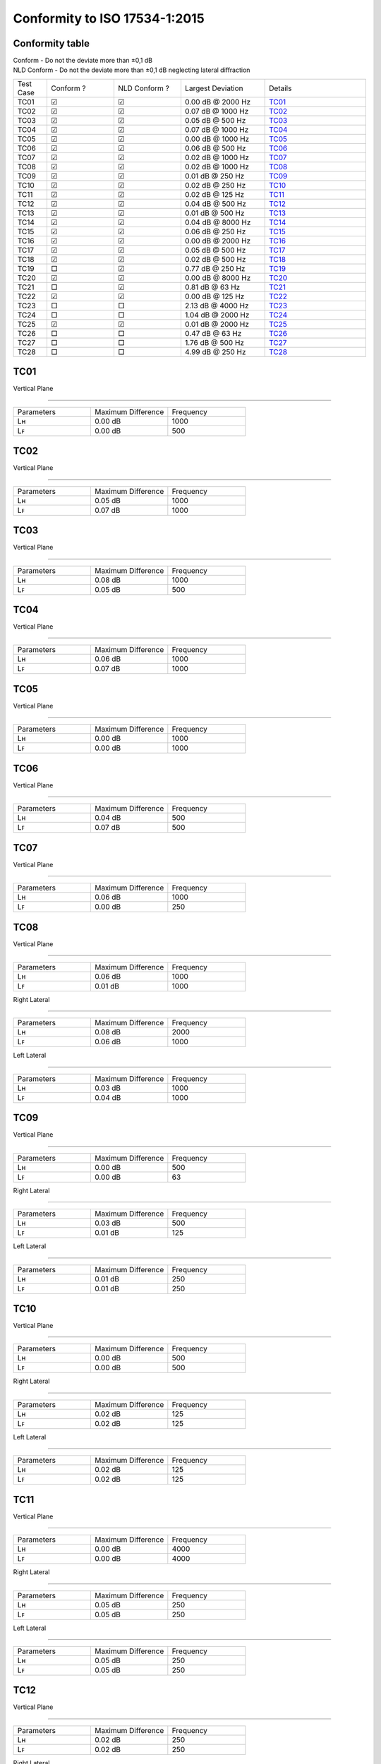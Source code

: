 Conformity to ISO 17534-1:2015
==============================
.. This document has been generated with noisemodelling-tutorial-01/src/main/java/org/noise_planet/nmtutorial01/GenerateReferenceDeviation.java

Conformity table
^^^^^^^^^^^^^^^^
| Conform - Do not the deviate more than ±0,1 dB 
| NLD Conform - Do not the deviate more than ±0,1 dB neglecting lateral diffraction
.. list-table::
   :widths: 10 20 20 25 30

   * - Test Case
     - Conform ? 
     - NLD Conform ?
     - Largest Deviation
     - Details
   * - TC01
     - ☑
     - ☑
     - 0.00 dB @ 2000 Hz
     - `TC01`_
   * - TC02
     - ☑
     - ☑
     - 0.07 dB @ 1000 Hz
     - `TC02`_
   * - TC03
     - ☑
     - ☑
     - 0.05 dB @ 500 Hz
     - `TC03`_
   * - TC04
     - ☑
     - ☑
     - 0.07 dB @ 1000 Hz
     - `TC04`_
   * - TC05
     - ☑
     - ☑
     - 0.00 dB @ 1000 Hz
     - `TC05`_
   * - TC06
     - ☑
     - ☑
     - 0.06 dB @ 500 Hz
     - `TC06`_
   * - TC07
     - ☑
     - ☑
     - 0.02 dB @ 1000 Hz
     - `TC07`_
   * - TC08
     - ☑
     - ☑
     - 0.02 dB @ 1000 Hz
     - `TC08`_
   * - TC09
     - ☑
     - ☑
     - 0.01 dB @ 250 Hz
     - `TC09`_
   * - TC10
     - ☑
     - ☑
     - 0.02 dB @ 250 Hz
     - `TC10`_
   * - TC11
     - ☑
     - ☑
     - 0.02 dB @ 125 Hz
     - `TC11`_
   * - TC12
     - ☑
     - ☑
     - 0.04 dB @ 500 Hz
     - `TC12`_
   * - TC13
     - ☑
     - ☑
     - 0.01 dB @ 500 Hz
     - `TC13`_
   * - TC14
     - ☑
     - ☑
     - 0.04 dB @ 8000 Hz
     - `TC14`_
   * - TC15
     - ☑
     - ☑
     - 0.06 dB @ 250 Hz
     - `TC15`_
   * - TC16
     - ☑
     - ☑
     - 0.00 dB @ 2000 Hz
     - `TC16`_
   * - TC17
     - ☑
     - ☑
     - 0.05 dB @ 500 Hz
     - `TC17`_
   * - TC18
     - ☑
     - ☑
     - 0.02 dB @ 500 Hz
     - `TC18`_
   * - TC19
     - □
     - ☑
     - 0.77 dB @ 250 Hz
     - `TC19`_
   * - TC20
     - ☑
     - ☑
     - 0.00 dB @ 8000 Hz
     - `TC20`_
   * - TC21
     - □
     - ☑
     - 0.81 dB @ 63 Hz
     - `TC21`_
   * - TC22
     - ☑
     - ☑
     - 0.00 dB @ 125 Hz
     - `TC22`_
   * - TC23
     - □
     - □
     - 2.13 dB @ 4000 Hz
     - `TC23`_
   * - TC24
     - □
     - □
     - 1.04 dB @ 2000 Hz
     - `TC24`_
   * - TC25
     - ☑
     - ☑
     - 0.01 dB @ 2000 Hz
     - `TC25`_
   * - TC26
     - □
     - □
     - 0.47 dB @ 63 Hz
     - `TC26`_
   * - TC27
     - □
     - □
     - 1.76 dB @ 500 Hz
     - `TC27`_
   * - TC28
     - □
     - □
     - 4.99 dB @ 250 Hz
     - `TC28`_

TC01
^^^^


Vertical Plane 

================

.. list-table::
   :widths: 25 25 25

   * - Parameters
     - Maximum Difference
     - Frequency
   * - Lʜ
     - 0.00 dB
     - 1000
   * - Lꜰ
     - 0.00 dB
     - 500

TC02
^^^^


Vertical Plane 

================

.. list-table::
   :widths: 25 25 25

   * - Parameters
     - Maximum Difference
     - Frequency
   * - Lʜ
     - 0.05 dB
     - 1000
   * - Lꜰ
     - 0.07 dB
     - 1000

TC03
^^^^


Vertical Plane 

================

.. list-table::
   :widths: 25 25 25

   * - Parameters
     - Maximum Difference
     - Frequency
   * - Lʜ
     - 0.08 dB
     - 1000
   * - Lꜰ
     - 0.05 dB
     - 500

TC04
^^^^


Vertical Plane 

================

.. list-table::
   :widths: 25 25 25

   * - Parameters
     - Maximum Difference
     - Frequency
   * - Lʜ
     - 0.06 dB
     - 1000
   * - Lꜰ
     - 0.07 dB
     - 1000

TC05
^^^^


Vertical Plane 

================

.. list-table::
   :widths: 25 25 25

   * - Parameters
     - Maximum Difference
     - Frequency
   * - Lʜ
     - 0.00 dB
     - 1000
   * - Lꜰ
     - 0.00 dB
     - 1000

TC06
^^^^


Vertical Plane 

================

.. list-table::
   :widths: 25 25 25

   * - Parameters
     - Maximum Difference
     - Frequency
   * - Lʜ
     - 0.04 dB
     - 500
   * - Lꜰ
     - 0.07 dB
     - 500

TC07
^^^^


Vertical Plane 

================

.. list-table::
   :widths: 25 25 25

   * - Parameters
     - Maximum Difference
     - Frequency
   * - Lʜ
     - 0.06 dB
     - 1000
   * - Lꜰ
     - 0.00 dB
     - 250

TC08
^^^^


Vertical Plane 

================

.. list-table::
   :widths: 25 25 25

   * - Parameters
     - Maximum Difference
     - Frequency
   * - Lʜ
     - 0.06 dB
     - 1000
   * - Lꜰ
     - 0.01 dB
     - 1000


Right Lateral 

================

.. list-table::
   :widths: 25 25 25

   * - Parameters
     - Maximum Difference
     - Frequency
   * - Lʜ
     - 0.08 dB
     - 2000
   * - Lꜰ
     - 0.06 dB
     - 1000


Left Lateral 

================

.. list-table::
   :widths: 25 25 25

   * - Parameters
     - Maximum Difference
     - Frequency
   * - Lʜ
     - 0.03 dB
     - 1000
   * - Lꜰ
     - 0.04 dB
     - 1000

TC09
^^^^


Vertical Plane 

================

.. list-table::
   :widths: 25 25 25

   * - Parameters
     - Maximum Difference
     - Frequency
   * - Lʜ
     - 0.00 dB
     - 500
   * - Lꜰ
     - 0.00 dB
     - 63


Right Lateral 

================

.. list-table::
   :widths: 25 25 25

   * - Parameters
     - Maximum Difference
     - Frequency
   * - Lʜ
     - 0.03 dB
     - 500
   * - Lꜰ
     - 0.01 dB
     - 125


Left Lateral 

================

.. list-table::
   :widths: 25 25 25

   * - Parameters
     - Maximum Difference
     - Frequency
   * - Lʜ
     - 0.01 dB
     - 250
   * - Lꜰ
     - 0.01 dB
     - 250

TC10
^^^^


Vertical Plane 

================

.. list-table::
   :widths: 25 25 25

   * - Parameters
     - Maximum Difference
     - Frequency
   * - Lʜ
     - 0.00 dB
     - 500
   * - Lꜰ
     - 0.00 dB
     - 500


Right Lateral 

================

.. list-table::
   :widths: 25 25 25

   * - Parameters
     - Maximum Difference
     - Frequency
   * - Lʜ
     - 0.02 dB
     - 125
   * - Lꜰ
     - 0.02 dB
     - 125


Left Lateral 

================

.. list-table::
   :widths: 25 25 25

   * - Parameters
     - Maximum Difference
     - Frequency
   * - Lʜ
     - 0.02 dB
     - 125
   * - Lꜰ
     - 0.02 dB
     - 125

TC11
^^^^


Vertical Plane 

================

.. list-table::
   :widths: 25 25 25

   * - Parameters
     - Maximum Difference
     - Frequency
   * - Lʜ
     - 0.00 dB
     - 4000
   * - Lꜰ
     - 0.00 dB
     - 4000


Right Lateral 

================

.. list-table::
   :widths: 25 25 25

   * - Parameters
     - Maximum Difference
     - Frequency
   * - Lʜ
     - 0.05 dB
     - 250
   * - Lꜰ
     - 0.05 dB
     - 250


Left Lateral 

================

.. list-table::
   :widths: 25 25 25

   * - Parameters
     - Maximum Difference
     - Frequency
   * - Lʜ
     - 0.05 dB
     - 250
   * - Lꜰ
     - 0.05 dB
     - 250

TC12
^^^^


Vertical Plane 

================

.. list-table::
   :widths: 25 25 25

   * - Parameters
     - Maximum Difference
     - Frequency
   * - Lʜ
     - 0.02 dB
     - 250
   * - Lꜰ
     - 0.02 dB
     - 250


Right Lateral 

================

.. list-table::
   :widths: 25 25 25

   * - Parameters
     - Maximum Difference
     - Frequency
   * - Lʜ
     - 0.06 dB
     - 4000
   * - Lꜰ
     - 0.06 dB
     - 4000


Left Lateral 

================

.. list-table::
   :widths: 25 25 25

   * - Parameters
     - Maximum Difference
     - Frequency
   * - Lʜ
     - 0.04 dB
     - 1000
   * - Lꜰ
     - 0.04 dB
     - 1000

TC13
^^^^


Vertical Plane 

================

.. list-table::
   :widths: 25 25 25

   * - Parameters
     - Maximum Difference
     - Frequency
   * - Lʜ
     - 0.01 dB
     - 1000
   * - Lꜰ
     - 0.00 dB
     - 8000


Right Lateral 

================

.. list-table::
   :widths: 25 25 25

   * - Parameters
     - Maximum Difference
     - Frequency
   * - Lʜ
     - 0.01 dB
     - 125
   * - Lꜰ
     - 0.01 dB
     - 125


Left Lateral 

================

.. list-table::
   :widths: 25 25 25

   * - Parameters
     - Maximum Difference
     - Frequency
   * - Lʜ
     - 0.00 dB
     - 125
   * - Lꜰ
     - 0.00 dB
     - 125

TC14
^^^^


Vertical Plane 

================

.. list-table::
   :widths: 25 25 25

   * - Parameters
     - Maximum Difference
     - Frequency
   * - Lʜ
     - 0.04 dB
     - 8000
   * - Lꜰ
     - 0.04 dB
     - 4000


Right Lateral 

================

.. list-table::
   :widths: 25 25 25

   * - Parameters
     - Maximum Difference
     - Frequency
   * - Lʜ
     - 0.06 dB
     - 8000
   * - Lꜰ
     - 0.06 dB
     - 8000


Left Lateral 

================

.. list-table::
   :widths: 25 25 25

   * - Parameters
     - Maximum Difference
     - Frequency
   * - Lʜ
     - 0.08 dB
     - 2000
   * - Lꜰ
     - 0.08 dB
     - 2000

TC15
^^^^


Vertical Plane 

================

.. list-table::
   :widths: 25 25 25

   * - Parameters
     - Maximum Difference
     - Frequency
   * - Lʜ
     - 0.01 dB
     - 125
   * - Lꜰ
     - 0.00 dB
     - 1000


Right Lateral 

================

.. list-table::
   :widths: 25 25 25

   * - Parameters
     - Maximum Difference
     - Frequency
   * - Lʜ
     - 0.24 dB
     - 500
   * - Lꜰ
     - 0.40 dB
     - 250


Left Lateral 

================

.. list-table::
   :widths: 25 25 25

   * - Parameters
     - Maximum Difference
     - Frequency
   * - Lʜ
     - 0.04 dB
     - 8000
   * - Lꜰ
     - 0.04 dB
     - 8000

TC16
^^^^


Vertical Plane 

================

.. list-table::
   :widths: 25 25 25

   * - Parameters
     - Maximum Difference
     - Frequency
   * - Lʜ
     - 0.00 dB
     - 1000
   * - Lꜰ
     - 0.00 dB
     - 1000


Reflection 

================

.. list-table::
   :widths: 25 25 25

   * - Parameters
     - Maximum Difference
     - Frequency
   * - Lʜ
     - 0.00 dB
     - 63
   * - Lꜰ
     - 0.00 dB
     - 4000

TC17
^^^^


Vertical Plane 

================

.. list-table::
   :widths: 25 25 25

   * - Parameters
     - Maximum Difference
     - Frequency
   * - Lʜ
     - 0.04 dB
     - 500
   * - Lꜰ
     - 0.07 dB
     - 500


Reflection 

================

.. list-table::
   :widths: 25 25 25

   * - Parameters
     - Maximum Difference
     - Frequency
   * - Lʜ
     - 0.04 dB
     - 500
   * - Lꜰ
     - 0.03 dB
     - 500

TC18
^^^^


Vertical Plane 

================

.. list-table::
   :widths: 25 25 25

   * - Parameters
     - Maximum Difference
     - Frequency
   * - Lʜ
     - 0.06 dB
     - 500
   * - Lꜰ
     - 0.00 dB
     - 2000


Reflection 

================

.. list-table::
   :widths: 25 25 25

   * - Parameters
     - Maximum Difference
     - Frequency
   * - Lʜ
     - 0.00 dB
     - 250
   * - Lꜰ
     - 0.00 dB
     - 1000

TC19
^^^^


Vertical Plane 

================

.. list-table::
   :widths: 25 25 25

   * - Parameters
     - Maximum Difference
     - Frequency
   * - Lʜ
     - 0.02 dB
     - 63
   * - Lꜰ
     - 0.02 dB
     - 63


Right Lateral 

================

.. list-table::
   :widths: 25 25 25

   * - Parameters
     - Maximum Difference
     - Frequency
   * - Lʜ
     - 0.07 dB
     - 500
   * - Lꜰ
     - 0.01 dB
     - 125


Left Lateral 

================

.. list-table::
   :widths: 25 25 25

   * - Parameters
     - Maximum Difference
     - Frequency
   * - Lʜ
     - 6.46 dB
     - 8000
   * - Lꜰ
     - 6.46 dB
     - 8000

TC20
^^^^


Vertical Plane 

================

.. list-table::
   :widths: 25 25 25

   * - Parameters
     - Maximum Difference
     - Frequency
   * - Lʜ
     - 0.00 dB
     - 8000
   * - Lꜰ
     - 0.00 dB
     - 8000

TC21
^^^^


Vertical Plane 

================

.. list-table::
   :widths: 25 25 25

   * - Parameters
     - Maximum Difference
     - Frequency
   * - Lʜ
     - 0.02 dB
     - 125
   * - Lꜰ
     - 0.02 dB
     - 250


Right Lateral 

================

.. list-table::
   :widths: 25 25 25

   * - Parameters
     - Maximum Difference
     - Frequency
   * - Lʜ
     - 0.08 dB
     - 8000
   * - Lꜰ
     - 0.08 dB
     - 8000


Left Lateral 

================

.. list-table::
   :widths: 25 25 25

   * - Parameters
     - Maximum Difference
     - Frequency
   * - Lʜ
     - 0.07 dB
     - 500
   * - Lꜰ
     - 0.33 dB
     - 500

TC22
^^^^


Vertical Plane 

================

.. list-table::
   :widths: 25 25 25

   * - Parameters
     - Maximum Difference
     - Frequency
   * - Lʜ
     - 0.01 dB
     - 4000
   * - Lꜰ
     - 0.00 dB
     - 4000


Right Lateral 

================

.. list-table::
   :widths: 25 25 25

   * - Parameters
     - Maximum Difference
     - Frequency
   * - Lʜ
     - 0.06 dB
     - 500
   * - Lꜰ
     - 0.02 dB
     - 125


Left Lateral 

================

.. list-table::
   :widths: 25 25 25

   * - Parameters
     - Maximum Difference
     - Frequency
   * - Lʜ
     - 0.05 dB
     - 500
   * - Lꜰ
     - 0.01 dB
     - 125

TC23
^^^^


Vertical Plane 

================

.. list-table::
   :widths: 25 25 25

   * - Parameters
     - Maximum Difference
     - Frequency
   * - Lʜ
     - 0.02 dB
     - 250
   * - Lꜰ
     - 3.56 dB
     - 4000

TC24
^^^^


Vertical Plane 

================

.. list-table::
   :widths: 25 25 25

   * - Parameters
     - Maximum Difference
     - Frequency
   * - Lʜ
     - 0.02 dB
     - 250
   * - Lꜰ
     - 0.02 dB
     - 63


Reflection 

================

.. list-table::
   :widths: 25 25 25

   * - Parameters
     - Maximum Difference
     - Frequency
   * - Lʜ
     - 0.02 dB
     - 63
   * - Lꜰ
     - 3.53 dB
     - 4000

TC25
^^^^


Vertical Plane 

================

.. list-table::
   :widths: 25 25 25

   * - Parameters
     - Maximum Difference
     - Frequency
   * - Lʜ
     - 0.00 dB
     - 1000
   * - Lꜰ
     - 0.01 dB
     - 250


Right Lateral 

================

.. list-table::
   :widths: 25 25 25

   * - Parameters
     - Maximum Difference
     - Frequency
   * - Lʜ
     - 0.01 dB
     - 1000
   * - Lꜰ
     - 0.01 dB
     - 1000


Left Lateral 

================

.. list-table::
   :widths: 25 25 25

   * - Parameters
     - Maximum Difference
     - Frequency
   * - Lʜ
     - 0.01 dB
     - 2000
   * - Lꜰ
     - 0.01 dB
     - 2000


Reflection 

================

.. list-table::
   :widths: 25 25 25

   * - Parameters
     - Maximum Difference
     - Frequency
   * - Lʜ
     - 0.00 dB
     - 1000
   * - Lꜰ
     - 0.00 dB
     - 2000

TC26
^^^^


Vertical Plane 

================

.. list-table::
   :widths: 25 25 25

   * - Parameters
     - Maximum Difference
     - Frequency
   * - Lʜ
     - 0.00 dB
     - 4000
   * - Lꜰ
     - 0.06 dB
     - 4000


Reflection 

================

.. list-table::
   :widths: 25 25 25

   * - Parameters
     - Maximum Difference
     - Frequency
   * - Lʜ
     - 0.01 dB
     - 4000
   * - Lꜰ
     - 15.33 dB
     - 8000

TC27
^^^^


Vertical Plane 

================

.. list-table::
   :widths: 25 25 25

   * - Parameters
     - Maximum Difference
     - Frequency
   * - Lʜ
     - 0.02 dB
     - 2000
   * - Lꜰ
     - 0.18 dB
     - 125

TC28
^^^^


Vertical Plane 

================

.. list-table::
   :widths: 25 25 25

   * - Parameters
     - Maximum Difference
     - Frequency
   * - Lʜ
     - 0.01 dB
     - 63
   * - Lꜰ
     - 7.05 dB
     - 250


Right Lateral 

================

.. list-table::
   :widths: 25 25 25

   * - Parameters
     - Maximum Difference
     - Frequency
   * - Lʜ
     - 0.09 dB
     - 2000
   * - Lꜰ
     - 2.09 dB
     - 8000


Left Lateral 

================

.. list-table::
   :widths: 25 25 25

   * - Parameters
     - Maximum Difference
     - Frequency
   * - Lʜ
     - 5.75 dB
     - 8000
   * - Lꜰ
     - 9.57 dB
     - 63
